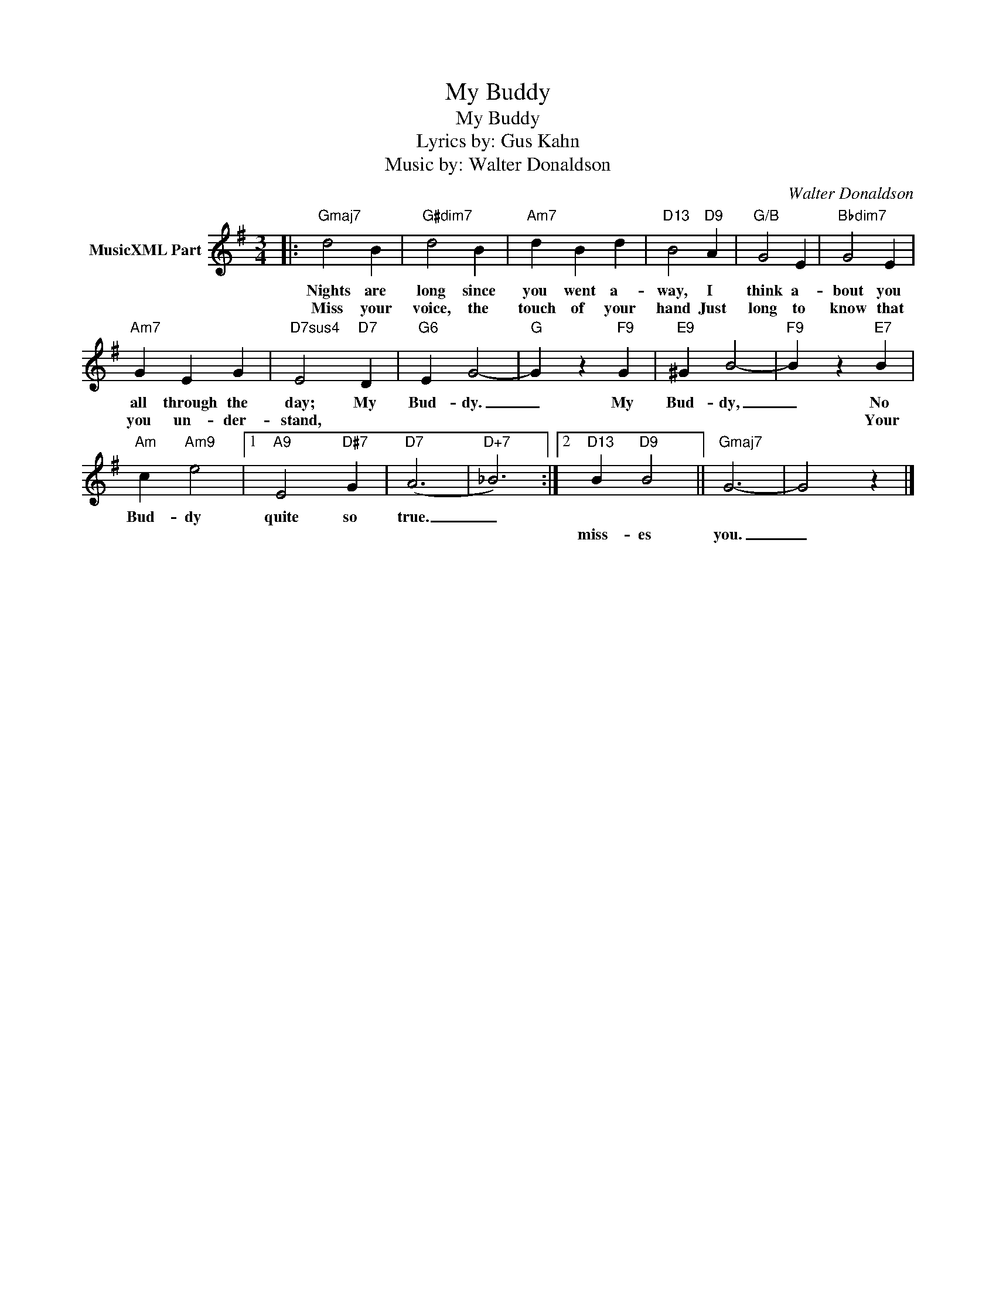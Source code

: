 X:1
T:My Buddy
T:My Buddy
T:Lyrics by: Gus Kahn
T:Music by: Walter Donaldson
C:Walter Donaldson
Z:All Rights Reserved
L:1/4
M:3/4
K:G
V:1 treble nm="MusicXML Part"
%%MIDI program 0
V:1
|:"Gmaj7" d2 B |"G#dim7" d2 B |"Am7" d B d |"D13" B2"D9" A |"G/B" G2 E |"Bbdim7" G2 E | %6
w: Nights are|long since|you went a-|way, I|think a-|bout you|
w: Miss your|voice, the|touch of your|hand Just|long to|know that|
"Am7" G E G |"D7sus4" E2"D7" D |"G6" E G2- |"G" G z"F9" G |"E9" ^G B2- |"F9" B z"E7" B | %12
w: all through the|day; My|Bud- dy.|_ My|Bud- dy,|_ No|
w: you un- der-|stand, *||||* Your|
"Am" c"Am9" e2 |1"A9" E2"D#7" G |"D7" (A3 |"D+7" _B3) :|2"D13" B"D9" B2 ||"Gmaj7" G3- | G2 z |] %19
w: Bud- dy|quite so|true.|_||||
w: ||||miss- es|you.|_|

